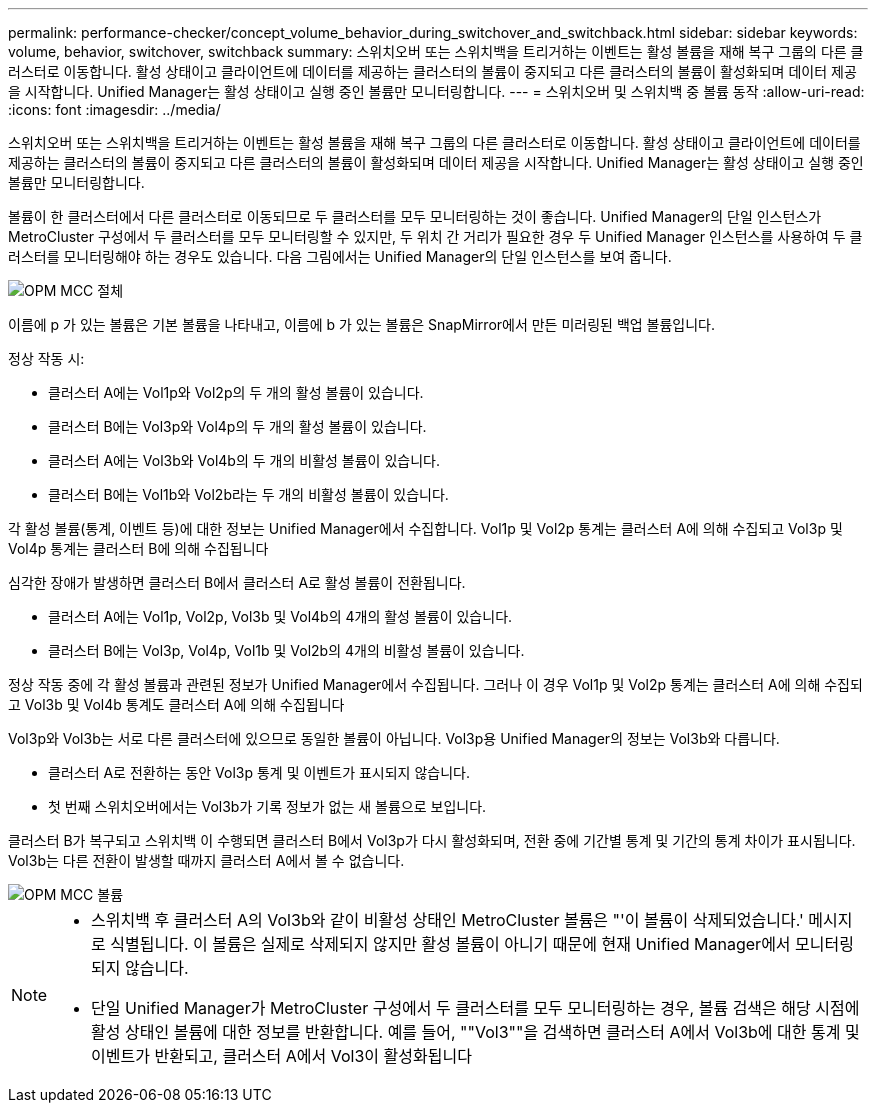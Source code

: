 ---
permalink: performance-checker/concept_volume_behavior_during_switchover_and_switchback.html 
sidebar: sidebar 
keywords: volume, behavior, switchover, switchback 
summary: 스위치오버 또는 스위치백을 트리거하는 이벤트는 활성 볼륨을 재해 복구 그룹의 다른 클러스터로 이동합니다. 활성 상태이고 클라이언트에 데이터를 제공하는 클러스터의 볼륨이 중지되고 다른 클러스터의 볼륨이 활성화되며 데이터 제공을 시작합니다. Unified Manager는 활성 상태이고 실행 중인 볼륨만 모니터링합니다. 
---
= 스위치오버 및 스위치백 중 볼륨 동작
:allow-uri-read: 
:icons: font
:imagesdir: ../media/


[role="lead"]
스위치오버 또는 스위치백을 트리거하는 이벤트는 활성 볼륨을 재해 복구 그룹의 다른 클러스터로 이동합니다. 활성 상태이고 클라이언트에 데이터를 제공하는 클러스터의 볼륨이 중지되고 다른 클러스터의 볼륨이 활성화되며 데이터 제공을 시작합니다. Unified Manager는 활성 상태이고 실행 중인 볼륨만 모니터링합니다.

볼륨이 한 클러스터에서 다른 클러스터로 이동되므로 두 클러스터를 모두 모니터링하는 것이 좋습니다. Unified Manager의 단일 인스턴스가 MetroCluster 구성에서 두 클러스터를 모두 모니터링할 수 있지만, 두 위치 간 거리가 필요한 경우 두 Unified Manager 인스턴스를 사용하여 두 클러스터를 모니터링해야 하는 경우도 있습니다. 다음 그림에서는 Unified Manager의 단일 인스턴스를 보여 줍니다.

image::../media/opm_mcc_switchover.gif[OPM MCC 절체]

이름에 p 가 있는 볼륨은 기본 볼륨을 나타내고, 이름에 b 가 있는 볼륨은 SnapMirror에서 만든 미러링된 백업 볼륨입니다.

정상 작동 시:

* 클러스터 A에는 Vol1p와 Vol2p의 두 개의 활성 볼륨이 있습니다.
* 클러스터 B에는 Vol3p와 Vol4p의 두 개의 활성 볼륨이 있습니다.
* 클러스터 A에는 Vol3b와 Vol4b의 두 개의 비활성 볼륨이 있습니다.
* 클러스터 B에는 Vol1b와 Vol2b라는 두 개의 비활성 볼륨이 있습니다.


각 활성 볼륨(통계, 이벤트 등)에 대한 정보는 Unified Manager에서 수집합니다. Vol1p 및 Vol2p 통계는 클러스터 A에 의해 수집되고 Vol3p 및 Vol4p 통계는 클러스터 B에 의해 수집됩니다

심각한 장애가 발생하면 클러스터 B에서 클러스터 A로 활성 볼륨이 전환됩니다.

* 클러스터 A에는 Vol1p, Vol2p, Vol3b 및 Vol4b의 4개의 활성 볼륨이 있습니다.
* 클러스터 B에는 Vol3p, Vol4p, Vol1b 및 Vol2b의 4개의 비활성 볼륨이 있습니다.


정상 작동 중에 각 활성 볼륨과 관련된 정보가 Unified Manager에서 수집됩니다. 그러나 이 경우 Vol1p 및 Vol2p 통계는 클러스터 A에 의해 수집되고 Vol3b 및 Vol4b 통계도 클러스터 A에 의해 수집됩니다

Vol3p와 Vol3b는 서로 다른 클러스터에 있으므로 동일한 볼륨이 아닙니다. Vol3p용 Unified Manager의 정보는 Vol3b와 다릅니다.

* 클러스터 A로 전환하는 동안 Vol3p 통계 및 이벤트가 표시되지 않습니다.
* 첫 번째 스위치오버에서는 Vol3b가 기록 정보가 없는 새 볼륨으로 보입니다.


클러스터 B가 복구되고 스위치백 이 수행되면 클러스터 B에서 Vol3p가 다시 활성화되며, 전환 중에 기간별 통계 및 기간의 통계 차이가 표시됩니다. Vol3b는 다른 전환이 발생할 때까지 클러스터 A에서 볼 수 없습니다.

image::../media/opm_mcc_volumes.gif[OPM MCC 볼륨]

[NOTE]
====
* 스위치백 후 클러스터 A의 Vol3b와 같이 비활성 상태인 MetroCluster 볼륨은 "'이 볼륨이 삭제되었습니다.' 메시지로 식별됩니다. 이 볼륨은 실제로 삭제되지 않지만 활성 볼륨이 아니기 때문에 현재 Unified Manager에서 모니터링되지 않습니다.
* 단일 Unified Manager가 MetroCluster 구성에서 두 클러스터를 모두 모니터링하는 경우, 볼륨 검색은 해당 시점에 활성 상태인 볼륨에 대한 정보를 반환합니다. 예를 들어, ""Vol3""을 검색하면 클러스터 A에서 Vol3b에 대한 통계 및 이벤트가 반환되고, 클러스터 A에서 Vol3이 활성화됩니다


====